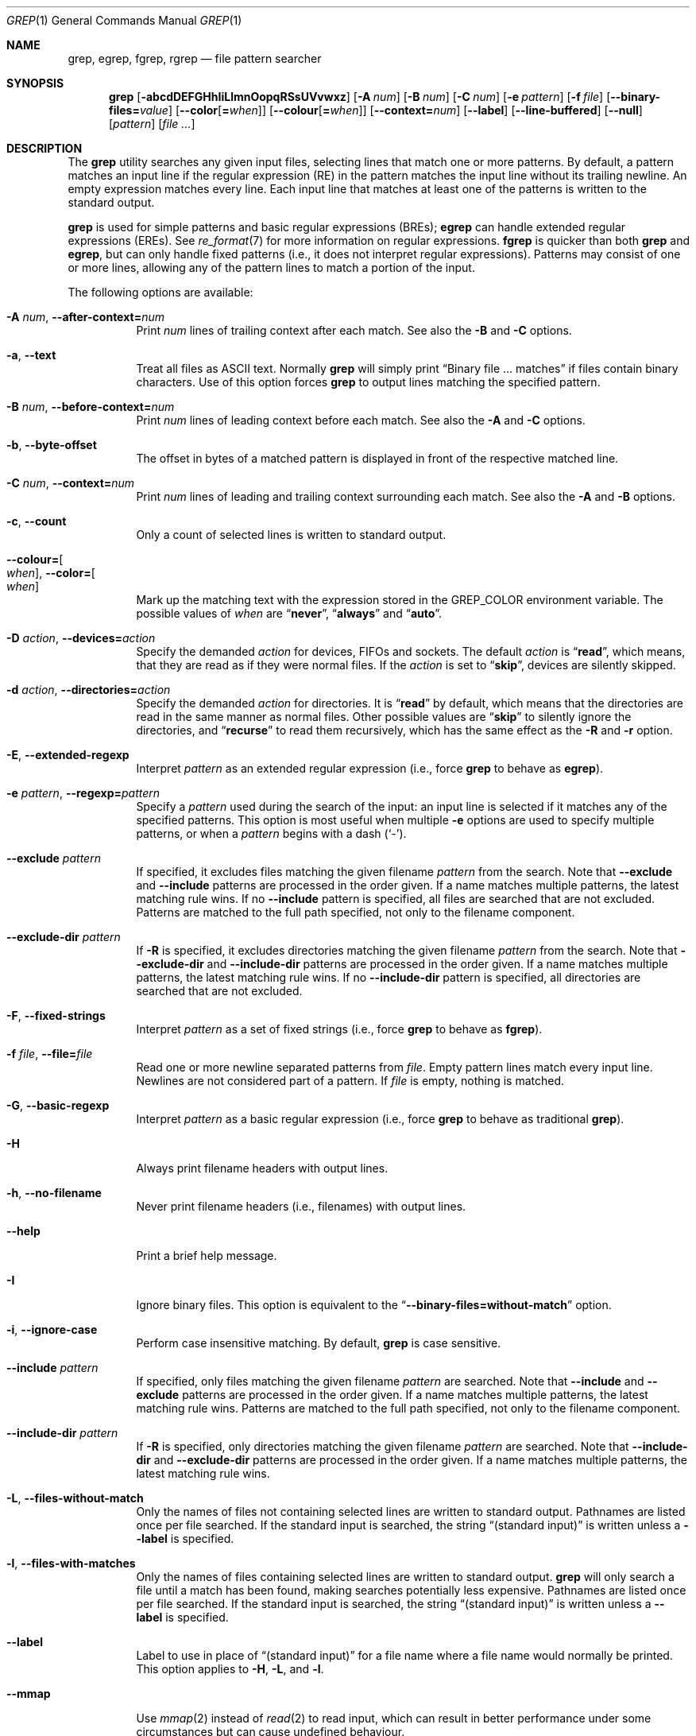 .\"	$NetBSD: grep.1,v 1.2 2011/02/16 01:31:33 joerg Exp $
.\"	$FreeBSD$
.\"	$OpenBSD: grep.1,v 1.38 2010/04/05 06:30:59 jmc Exp $
.\" Copyright (c) 1980, 1990, 1993
.\"	The Regents of the University of California.  All rights reserved.
.\"
.\" Redistribution and use in source and binary forms, with or without
.\" modification, are permitted provided that the following conditions
.\" are met:
.\" 1. Redistributions of source code must retain the above copyright
.\"    notice, this list of conditions and the following disclaimer.
.\" 2. Redistributions in binary form must reproduce the above copyright
.\"    notice, this list of conditions and the following disclaimer in the
.\"    documentation and/or other materials provided with the distribution.
.\" 3. Neither the name of the University nor the names of its contributors
.\"    may be used to endorse or promote products derived from this software
.\"    without specific prior written permission.
.\"
.\" THIS SOFTWARE IS PROVIDED BY THE REGENTS AND CONTRIBUTORS ``AS IS'' AND
.\" ANY EXPRESS OR IMPLIED WARRANTIES, INCLUDING, BUT NOT LIMITED TO, THE
.\" IMPLIED WARRANTIES OF MERCHANTABILITY AND FITNESS FOR A PARTICULAR PURPOSE
.\" ARE DISCLAIMED.  IN NO EVENT SHALL THE REGENTS OR CONTRIBUTORS BE LIABLE
.\" FOR ANY DIRECT, INDIRECT, INCIDENTAL, SPECIAL, EXEMPLARY, OR CONSEQUENTIAL
.\" DAMAGES (INCLUDING, BUT NOT LIMITED TO, PROCUREMENT OF SUBSTITUTE GOODS
.\" OR SERVICES; LOSS OF USE, DATA, OR PROFITS; OR BUSINESS INTERRUPTION)
.\" HOWEVER CAUSED AND ON ANY THEORY OF LIABILITY, WHETHER IN CONTRACT, STRICT
.\" LIABILITY, OR TORT (INCLUDING NEGLIGENCE OR OTHERWISE) ARISING IN ANY WAY
.\" OUT OF THE USE OF THIS SOFTWARE, EVEN IF ADVISED OF THE POSSIBILITY OF
.\" SUCH DAMAGE.
.\"
.\"	@(#)grep.1	8.3 (Berkeley) 4/18/94
.\"
.Dd November 10, 2021
.Dt GREP 1
.Os
.Sh NAME
.Nm grep ,
.Nm egrep ,
.Nm fgrep ,
.Nm rgrep
.Nd file pattern searcher
.Sh SYNOPSIS
.Nm grep
.Bk -words
.Op Fl abcdDEFGHhIiLlmnOopqRSsUVvwxz
.Op Fl A Ar num
.Op Fl B Ar num
.Op Fl C Ar num
.Op Fl e Ar pattern
.Op Fl f Ar file
.Op Fl Fl binary-files= Ns Ar value
.Op Fl Fl color Ns Op Cm = Ns Ar when
.Op Fl Fl colour Ns Op Cm = Ns Ar when
.Op Fl Fl context= Ns Ar num
.Op Fl Fl label
.Op Fl Fl line-buffered
.Op Fl Fl null
.Op Ar pattern
.Op Ar
.Ek
.Sh DESCRIPTION
The
.Nm grep
utility searches any given input files,
selecting lines that match one or more patterns.
By default, a pattern matches an input line if the regular expression
(RE) in the pattern matches the input line
without its trailing newline.
An empty expression matches every line.
Each input line that matches at least one of the patterns is written
to the standard output.
.Pp
.Nm grep
is used for simple patterns and
basic regular expressions
.Pq BREs ;
.Nm egrep
can handle extended regular expressions
.Pq EREs .
See
.Xr re_format 7
for more information on regular expressions.
.Nm fgrep
is quicker than both
.Nm grep
and
.Nm egrep ,
but can only handle fixed patterns
(i.e., it does not interpret regular expressions).
Patterns may consist of one or more lines,
allowing any of the pattern lines to match a portion of the input.
.Pp
The following options are available:
.Bl -tag -width indent
.It Fl A Ar num , Fl Fl after-context= Ns Ar num
Print
.Ar num
lines of trailing context after each match.
See also the
.Fl B
and
.Fl C
options.
.It Fl a , Fl Fl text
Treat all files as ASCII text.
Normally
.Nm
will simply print
.Dq Binary file ... matches
if files contain binary characters.
Use of this option forces
.Nm
to output lines matching the specified pattern.
.It Fl B Ar num , Fl Fl before-context= Ns Ar num
Print
.Ar num
lines of leading context before each match.
See also the
.Fl A
and
.Fl C
options.
.It Fl b , Fl Fl byte-offset
The offset in bytes of a matched pattern is
displayed in front of the respective matched line.
.It Fl C Ar num , Fl Fl context= Ns Ar num
Print
.Ar num
lines of leading and trailing context surrounding each match.
See also the
.Fl A
and
.Fl B
options.
.It Fl c , Fl Fl count
Only a count of selected lines is written to standard output.
.It Fl Fl colour= Ns Oo Ar when Oc , Fl Fl color= Ns Oo Ar when Oc
Mark up the matching text with the expression stored in the
.Ev GREP_COLOR
environment variable.
The possible values of
.Ar when
are
.Dq Cm never ,
.Dq Cm always
and
.Dq Cm auto .
.It Fl D Ar action , Fl Fl devices= Ns Ar action
Specify the demanded
.Ar action
for devices, FIFOs and sockets.
The default
.Ar action
is
.Dq Cm read ,
which means, that they are read as if they were normal files.
If the
.Ar action
is set to
.Dq Cm skip ,
devices are silently skipped.
.It Fl d Ar action , Fl Fl directories= Ns Ar action
Specify the demanded
.Ar action
for directories.
It is
.Dq Cm read
by default, which means that the directories
are read in the same manner as normal files.
Other possible values are
.Dq Cm skip
to silently ignore the directories, and
.Dq Cm recurse
to read them recursively, which has the same effect as the
.Fl R
and
.Fl r
option.
.It Fl E , Fl Fl extended-regexp
Interpret
.Ar pattern
as an extended regular expression
(i.e., force
.Nm grep
to behave as
.Nm egrep ) .
.It Fl e Ar pattern , Fl Fl regexp= Ns Ar pattern
Specify a
.Ar pattern
used during the search of the input:
an input line is selected if it matches any of the specified patterns.
This option is most useful when multiple
.Fl e
options are used to specify multiple patterns,
or when a
.Ar pattern
begins with a dash
.Pq Sq - .
.It Fl Fl exclude Ar pattern
If specified, it excludes files matching the given
filename
.Ar pattern
from the search.
Note that
.Fl Fl exclude
and
.Fl Fl include
patterns are processed in the order given.
If a name matches multiple patterns, the latest matching rule wins.
If no
.Fl Fl include
pattern is specified, all files are searched that are
not excluded.
Patterns are matched to the full path specified,
not only to the filename component.
.It Fl Fl exclude-dir Ar pattern
If
.Fl R
is specified, it excludes directories matching the
given filename
.Ar pattern
from the search.
Note that
.Fl Fl exclude-dir
and
.Fl Fl include-dir
patterns are processed in the order given.
If a name matches multiple patterns, the latest matching rule wins.
If no
.Fl Fl include-dir
pattern is specified, all directories are searched that are
not excluded.
.It Fl F , Fl Fl fixed-strings
Interpret
.Ar pattern
as a set of fixed strings
(i.e., force
.Nm grep
to behave as
.Nm fgrep ) .
.It Fl f Ar file , Fl Fl file= Ns Ar file
Read one or more newline separated patterns from
.Ar file .
Empty pattern lines match every input line.
Newlines are not considered part of a pattern.
If
.Ar file
is empty, nothing is matched.
.It Fl G , Fl Fl basic-regexp
Interpret
.Ar pattern
as a basic regular expression
(i.e., force
.Nm grep
to behave as traditional
.Nm grep ) .
.It Fl H
Always print filename headers with output lines.
.It Fl h , Fl Fl no-filename
Never print filename headers
.Pq i.e., filenames
with output lines.
.It Fl Fl help
Print a brief help message.
.It Fl I
Ignore binary files.
This option is equivalent to the
.Dq Fl Fl binary-files= Ns Cm without-match
option.
.It Fl i , Fl Fl ignore-case
Perform case insensitive matching.
By default,
.Nm grep
is case sensitive.
.It Fl Fl include Ar pattern
If specified, only files matching the given filename
.Ar pattern
are searched.
Note that
.Fl Fl include
and
.Fl Fl exclude
patterns are processed in the order given.
If a name matches multiple patterns, the latest matching rule wins.
Patterns are matched to the full path specified,
not only to the filename component.
.It Fl Fl include-dir Ar pattern
If
.Fl R
is specified, only directories matching the given filename
.Ar pattern
are searched.
Note that
.Fl Fl include-dir
and
.Fl Fl exclude-dir
patterns are processed in the order given.
If a name matches multiple patterns, the latest matching rule wins.
.It Fl L , Fl Fl files-without-match
Only the names of files not containing selected lines are written to
standard output.
Pathnames are listed once per file searched.
If the standard input is searched, the string
.Dq (standard input)
is written unless a
.Fl Fl label
is specified.
.It Fl l , Fl Fl files-with-matches
Only the names of files containing selected lines are written to
standard output.
.Nm grep
will only search a file until a match has been found,
making searches potentially less expensive.
Pathnames are listed once per file searched.
If the standard input is searched, the string
.Dq (standard input)
is written unless a
.Fl Fl label
is specified.
.It Fl Fl label
Label to use in place of
.Dq (standard input)
for a file name where a file name would normally be printed.
This option applies to
.Fl H ,
.Fl L ,
and
.Fl l .
.It Fl Fl mmap
Use
.Xr mmap 2
instead of
.Xr read 2
to read input, which can result in better performance under some
circumstances but can cause undefined behaviour.
.It Fl m Ar num , Fl Fl max-count= Ns Ar num
Stop reading the file after
.Ar num
matches.
.It Fl n , Fl Fl line-number
Each output line is preceded by its relative line number in the file,
starting at line 1.
The line number counter is reset for each file processed.
This option is ignored if
.Fl c ,
.Fl L ,
.Fl l ,
or
.Fl q
is
specified.
.It Fl Fl null
Prints a zero-byte after the file name.
.It Fl O
If
.Fl R
is specified, follow symbolic links only if they were explicitly listed
on the command line.
The default is not to follow symbolic links.
.It Fl o , Fl Fl only-matching
Prints only the matching part of the lines.
.It Fl p
If
.Fl R
is specified, no symbolic links are followed.
This is the default.
.It Fl q , Fl Fl quiet , Fl Fl silent
Quiet mode:
suppress normal output.
.Nm grep
will only search a file until a match has been found,
making searches potentially less expensive.
.It Fl R , Fl r , Fl Fl recursive
Recursively search subdirectories listed.
(i.e., force
.Nm grep
to behave as
.Nm rgrep ) .
.It Fl S
If
.Fl R
is specified, all symbolic links are followed.
The default is not to follow symbolic links.
.It Fl s , Fl Fl no-messages
Silent mode.
Nonexistent and unreadable files are ignored
(i.e., their error messages are suppressed).
.It Fl U , Fl Fl binary
Search binary files, but do not attempt to print them.
.It Fl u
This option has no effect and is provided only for compatibility with GNU grep.
.It Fl V , Fl Fl version
Display version information and exit.
.It Fl v , Fl Fl invert-match
Selected lines are those
.Em not
matching any of the specified patterns.
.It Fl w , Fl Fl word-regexp
The expression is searched for as a word (as if surrounded by
.Sq [[:<:]]
and
.Sq [[:>:]] ;
see
.Xr re_format 7 ) .
This option has no effect if
.Fl x
is also specified.
.It Fl x , Fl Fl line-regexp
Only input lines selected against an entire fixed string or regular
expression are considered to be matching lines.
.It Fl y
Equivalent to
.Fl i .
Obsoleted.
.It Fl z , Fl Fl null-data
Treat input and output data as sequences of lines terminated by a
zero-byte instead of a newline.
.It Fl Fl binary-files= Ns Ar value
Controls searching and printing of binary files.
Options are:
.Bl -tag -compact -width "binary (default)"
.It Cm binary No (default)
Search binary files but do not print them.
.It Cm without-match
Do not search binary files.
.It Cm text
Treat all files as text.
.El
.It Fl Fl line-buffered
Force output to be line buffered.
By default, output is line buffered when standard output is a terminal
and block buffered otherwise.
.El
.Pp
If no file arguments are specified, the standard input is used.
Additionally,
.Dq Cm -
may be used in place of a file name, anywhere that a file name is accepted, to
read from standard input.
This includes both
.Fl f
and file arguments.
.Sh EXIT STATUS
The
.Nm grep
utility exits with one of the following values:
.Pp
.Bl -tag -width flag -compact
.It Li 0
One or more lines were selected.
.It Li 1
No lines were selected.
.It Li \*(Gt1
An error occurred.
.El
.Sh EXAMPLES
.Bl -dash
.It
Find all occurrences of the pattern
.Sq patricia
in a file:
.Pp
.Dl $ grep 'patricia' myfile
.It
Same as above but looking only for complete words:
.Pp
.Dl $ grep -w 'patricia' myfile
.It
Count occurrences of the exact pattern
.Sq FOO
:
.Pp
.Dl $ grep -c FOO myfile
.It
Same as above but ignoring case:
.Pp
.Dl $ grep -c -i FOO myfile
.It
Find all occurrences of the pattern
.Ql .Pp
at the beginning of a line:
.Pp
.Dl $ grep '^\e.Pp' myfile
.Pp
The apostrophes ensure the entire expression is evaluated by
.Nm grep
instead of by the user's shell.
The caret
.Ql ^
matches the null string at the beginning of a line,
and the
.Ql \e
escapes the
.Ql \&. ,
which would otherwise match any character.
.It
Find all lines in a file which do not contain the words
.Sq foo
or
.Sq bar :
.Pp
.Dl $ grep -v -e 'foo' -e 'bar' myfile
.It
Peruse the file
.Sq calendar
looking for either 19, 20, or 25 using extended regular expressions:
.Pp
.Dl $ egrep '19|20|25' calendar
.It
Show matching lines and the name of the
.Sq *.h
files which contain the pattern
.Sq FIXME .
Do the search recursively from the
.Pa /usr/src/sys/arm
directory
.Pp
.Dl $ grep -H -R FIXME --include="*.h" /usr/src/sys/arm/
.It
Same as above but show only the name of the matching file:
.Pp
.Dl $ grep -l -R FIXME --include="*.h" /usr/src/sys/arm/
.It
Show lines containing the text
.Sq foo .
The matching part of the output is colored and every line is prefixed with
the line number and the offset in the file for those lines that matched.
.Pp
.Dl $ grep -b --colour -n foo myfile
.It
Show lines that match the extended regular expression patterns read from the
standard input:
.Pp
.Dl $ echo -e 'Free\enBSD\enAll.*reserved' | grep -E -f - myfile
.It
Show lines from the output of the
.Xr pciconf 8
command matching the specified extended regular expression along with
three lines of leading context and one line of trailing context:
.Pp
.Dl $ pciconf -lv | grep -B3 -A1 -E 'class.*=.*storage'
.It
Suppress any output and use the exit status to show an appropriate message:
.Pp
.Dl $ grep -q foo myfile && echo File matches
.El
.Sh SEE ALSO
.Xr ed 1 ,
.Xr ex 1 ,
.Xr sed 1 ,
.Xr zgrep 1 ,
.Xr re_format 7
.Sh STANDARDS
The
.Nm
utility is compliant with the
.St -p1003.1-2008
specification.
.Pp
The flags
.Op Fl AaBbCDdGHhILmopRSUVw
are extensions to that specification, and the behaviour of the
.Fl f
flag when used with an empty pattern file is left undefined.
.Pp
All long options are provided for compatibility with
GNU versions of this utility.
.Pp
Historic versions of the
.Nm grep
utility also supported the flags
.Op Fl ruy .
This implementation supports those options;
however, their use is strongly discouraged.
.Sh HISTORY
The
.Nm grep
command first appeared in
.At v6 .
